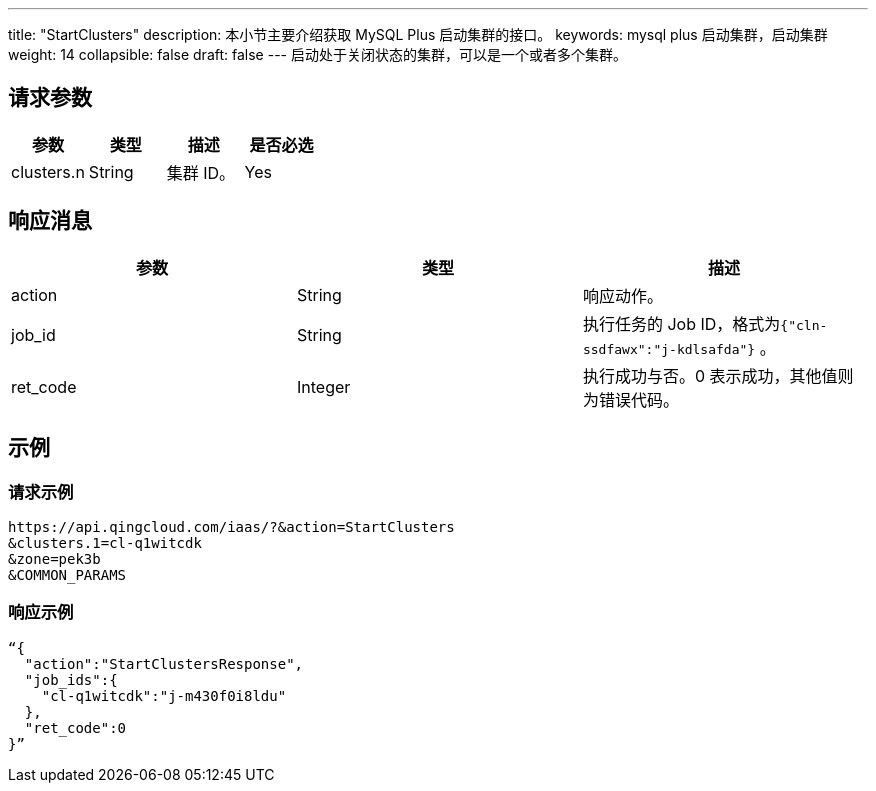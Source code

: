 ---
title: "StartClusters"
description: 本小节主要介绍获取 MySQL Plus 启动集群的接口。 
keywords: mysql plus 启动集群，启动集群
weight: 14
collapsible: false
draft: false
---
启动处于关闭状态的集群，可以是一个或者多个集群。

== 请求参数

|===
| 参数 | 类型 | 描述 | 是否必选

| clusters.n
| String
| 集群 ID。
| Yes
|===

== 响应消息

|===
| 参数 | 类型 | 描述

| action
| String
| 响应动作。

| job_id
| String
| 执行任务的 Job ID，格式为``{"cln-ssdfawx":"j-kdlsafda"}`` 。

| ret_code
| Integer
| 执行成功与否。0 表示成功，其他值则为错误代码。
|===

== 示例

=== 请求示例

[,url]
----
https://api.qingcloud.com/iaas/?&action=StartClusters
&clusters.1=cl-q1witcdk
&zone=pek3b
&COMMON_PARAMS
----

=== 响应示例

[,json]
----
“{
  "action":"StartClustersResponse",
  "job_ids":{
    "cl-q1witcdk":"j-m430f0i8ldu"
  },
  "ret_code":0
}”
----
